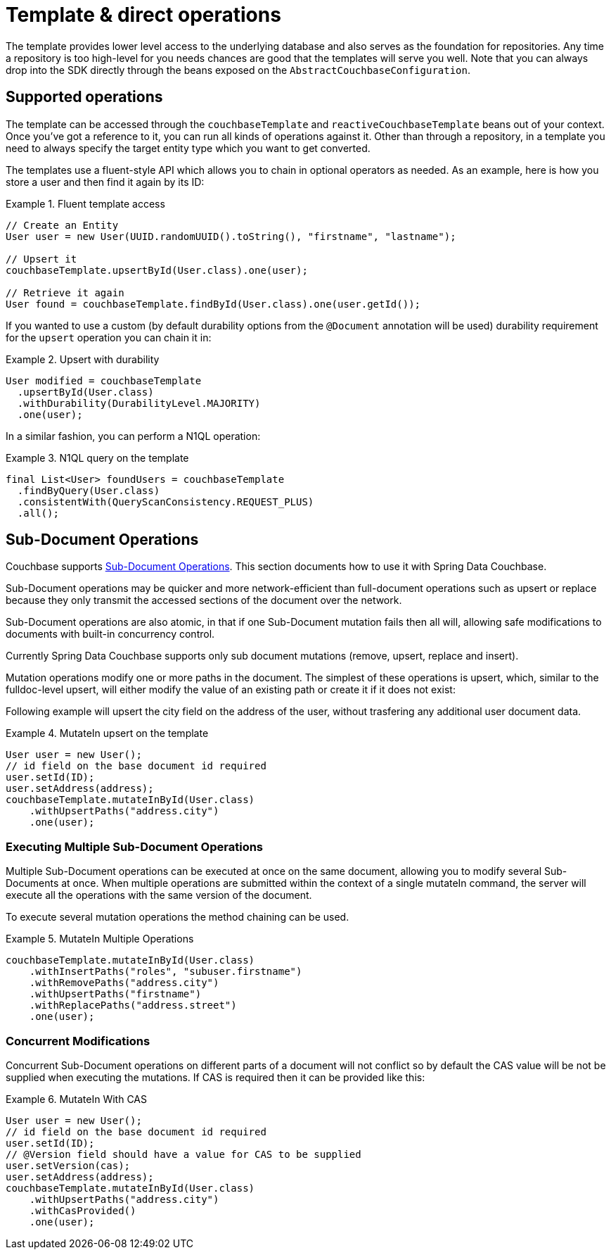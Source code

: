 [[couchbase.template]]
= Template & direct operations

The template provides lower level access to the underlying database and also serves as the foundation for repositories.
Any time a repository is too high-level for you needs chances are good that the templates will serve you well. Note that
you can always drop into the SDK directly through the beans exposed on the `AbstractCouchbaseConfiguration`.

[[template.ops]]
== Supported operations

The template can be accessed through the `couchbaseTemplate`  and `reactiveCouchbaseTemplate` beans out of your context.
Once you've got a reference to it, you can run all kinds of operations against it.
Other than through a repository, in a template you need to always specify the target entity type which you want to get converted.

The templates use a fluent-style API which allows you to chain in optional operators as needed. As an example, here is
how you store a user and then find it again by its ID:

.Fluent template access
====
[source,java]
----
// Create an Entity
User user = new User(UUID.randomUUID().toString(), "firstname", "lastname");

// Upsert it
couchbaseTemplate.upsertById(User.class).one(user);

// Retrieve it again
User found = couchbaseTemplate.findById(User.class).one(user.getId());
----
====

If you wanted to use a custom (by default durability options from the `@Document` annotation will be used) durability requirement for the `upsert` operation you can chain it in:

.Upsert with durability
====
[source,java]
----
User modified = couchbaseTemplate
  .upsertById(User.class)
  .withDurability(DurabilityLevel.MAJORITY)
  .one(user);
----
====

In a similar fashion, you can perform a N1QL operation:

.N1QL query on the template
====
[source,java]
----
final List<User> foundUsers = couchbaseTemplate
  .findByQuery(User.class)
  .consistentWith(QueryScanConsistency.REQUEST_PLUS)
  .all();
----
====


[[template.sub-document-ops]]
== Sub-Document Operations

Couchbase supports https://docs.couchbase.com/java-sdk/current/howtos/subdocument-operations.html[Sub-Document Operations]. This section documents how to use it with Spring Data Couchbase.



Sub-Document operations may be quicker and more network-efficient than full-document operations such as upsert or replace because they only transmit the accessed sections of the document over the network.

Sub-Document operations are also atomic, in that if one Sub-Document mutation fails then all will, allowing safe modifications to documents with built-in concurrency control.

Currently Spring Data Couchbase supports only sub document mutations (remove, upsert, replace and insert).

Mutation operations modify one or more paths in the document. The simplest of these operations is upsert, which, similar to the fulldoc-level upsert, will either modify the value of an existing path or create it if it does not exist:

Following example will upsert the city field on the address of the user, without trasfering any additional user document data.

.MutateIn upsert on the template
====
[source,java]
----
User user = new User();
// id field on the base document id required
user.setId(ID);
user.setAddress(address);
couchbaseTemplate.mutateInById(User.class)
    .withUpsertPaths("address.city")
    .one(user);
----
====

[[template.sub-document-ops-multi]]
=== Executing Multiple Sub-Document Operations

Multiple Sub-Document operations can be executed at once on the same document, allowing you to modify several Sub-Documents at once. When multiple operations are submitted within the context of a single mutateIn command, the server will execute all the operations with the same version of the document.

To execute several mutation operations the method chaining can be used.

.MutateIn Multiple Operations
====
[source,java]
----
couchbaseTemplate.mutateInById(User.class)
    .withInsertPaths("roles", "subuser.firstname")
    .withRemovePaths("address.city")
    .withUpsertPaths("firstname")
    .withReplacePaths("address.street")
    .one(user);
----
====

[[template.sub-document-cas]]
=== Concurrent Modifications

Concurrent Sub-Document operations on different parts of a document will not conflict so by default the CAS value will be not be supplied when executing the mutations.
If CAS is required then it can be provided like this:

.MutateIn With CAS
====
[source,java]
----
User user = new User();
// id field on the base document id required
user.setId(ID);
// @Version field should have a value for CAS to be supplied
user.setVersion(cas);
user.setAddress(address);
couchbaseTemplate.mutateInById(User.class)
    .withUpsertPaths("address.city")
    .withCasProvided()
    .one(user);
----
====
